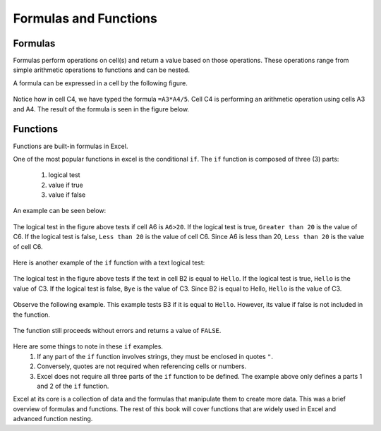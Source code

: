 Formulas and Functions
======================

Formulas
--------

Formulas perform operations on cell(s) and return a value based on those operations.
These operations range from simple arithmetic operations to functions and can be nested.

A formula can be expressed in a cell by the following figure.

.. figure:: _static/images/formulas-functions/ex1.png
   :scale: 50%

Notice how in cell C4, we have typed the formula ``=A3*A4/5``.
Cell C4 is performing an arithmetic operation using cells A3 and A4.
The result of the formula is seen in the figure below.

.. figure:: _static/images/formulas-functions/ex4.png
   :scale: 50%

Functions
---------

Functions are built-in formulas in Excel.

One of the most popular functions in excel is the conditional ``if``.
The ``if`` function is composed of three (3) parts:
   1. logical test
   2. value if true
   3. value if false

An example can be seen below:

.. figure:: _static/images/formulas-functions/ex2.png
   :scale: 50%

The logical test in the figure above tests if cell A6 is ``A6>20``.
If the logical test is true, ``Greater than 20`` is the value of C6.
If the logical test is false, ``Less than 20`` is the value of cell C6.
Since A6 is less than 20, ``Less than 20`` is the value of cell C6.

.. figure:: _static/images/formulas-functions/ex5.png
   :scale: 50%

Here is another example of the ``if`` function with a text logical test:

.. figure:: _static/images/formulas-functions/ex3.png
   :scale: 50%

The logical test in the figure above tests if the text in cell B2 is equal to ``Hello``.
If the logical test is true, ``Hello`` is the value of C3.
If the logical test is false, ``Bye`` is the value of C3.
Since B2 is equal to Hello, ``Hello`` is the value of C3.

.. figure:: _static/images/formulas-functions/ex6.png
   :scale: 50%

Observe the following example. This example tests B3 if it is equal to ``Hello``.
However, its value if false is not included in the function.

.. figure:: _static/images/formulas-functions/ex7.png
   :scale: 50%

The function still proceeds without errors and returns a value of ``FALSE``.

.. figure:: _static/images/formulas-functions/ex8.png
   :scale: 50%

Here are some things to note in these ``if`` examples.
   1. If any part of the ``if`` function involves strings, they must be enclosed in quotes ``"``.
   2. Conversely, quotes are not required when referencing cells or numbers.
   3. Excel does not require all three parts of the ``if`` function to be defined.
      The example above only defines a parts 1 and 2 of the ``if`` function.

Excel at its core is a collection of data and the formulas that manipulate them to create more data.
This was a brief overview of formulas and functions. The rest of this book will cover functions
that are widely used in Excel and advanced function nesting.

